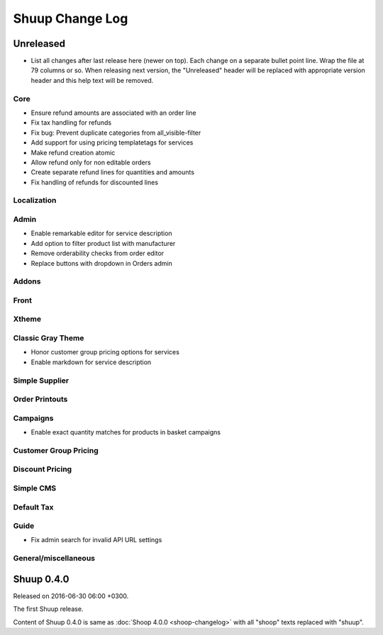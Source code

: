 Shuup Change Log
================

Unreleased
----------

- List all changes after last release here (newer on top).  Each change
  on a separate bullet point line.  Wrap the file at 79 columns or so.
  When releasing next version, the "Unreleased" header will be replaced
  with appropriate version header and this help text will be removed.

Core
~~~~

- Ensure refund amounts are associated with an order line
- Fix tax handling for refunds
- Fix bug: Prevent duplicate categories from all_visible-filter
- Add support for using pricing templatetags for services
- Make refund creation atomic
- Allow refund only for non editable orders
- Create separate refund lines for quantities and amounts
- Fix handling of refunds for discounted lines

Localization
~~~~~~~~~~~~

Admin
~~~~~

- Enable remarkable editor for service description
- Add option to filter product list with manufacturer
- Remove orderability checks from order editor
- Replace buttons with dropdown in Orders admin

Addons
~~~~~~

Front
~~~~~

Xtheme
~~~~~~

Classic Gray Theme
~~~~~~~~~~~~~~~~~~

- Honor customer group pricing options for services
- Enable markdown for service description

Simple Supplier
~~~~~~~~~~~~~~~

Order Printouts
~~~~~~~~~~~~~~~

Campaigns
~~~~~~~~~

- Enable exact quantity matches for products in basket campaigns

Customer Group Pricing
~~~~~~~~~~~~~~~~~~~~~~

Discount Pricing
~~~~~~~~~~~~~~~~

Simple CMS
~~~~~~~~~~

Default Tax
~~~~~~~~~~~

Guide
~~~~~

- Fix admin search for invalid API URL settings

General/miscellaneous
~~~~~~~~~~~~~~~~~~~~~


Shuup 0.4.0
-----------

Released on 2016-06-30 06:00 +0300.

The first Shuup release.

Content of Shuup 0.4.0 is same as :doc:`Shoop 4.0.0 <shoop-changelog>`
with all "shoop" texts replaced with "shuup".

